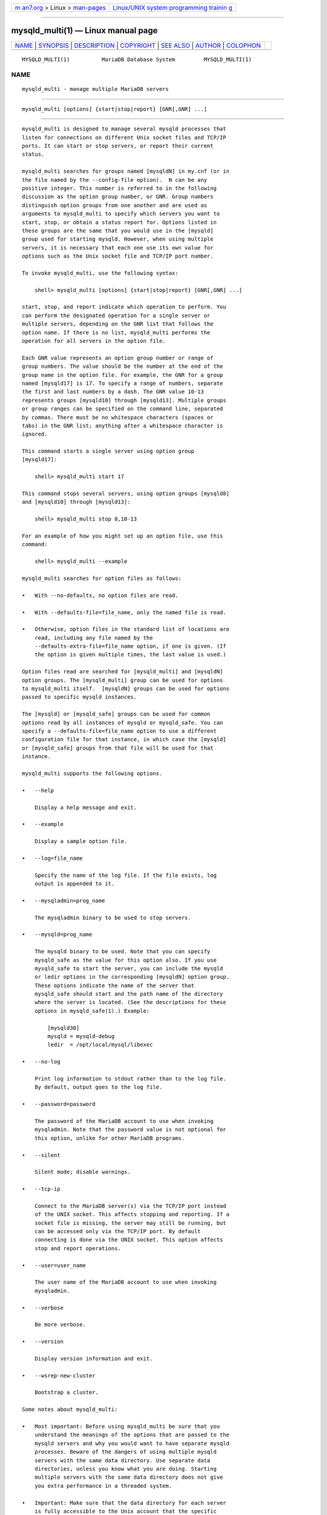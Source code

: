 .. container:: page-top

.. container:: nav-bar

   +----------------------------------+----------------------------------+
   | `m                               | `Linux/UNIX system programming   |
   | an7.org <../../../index.html>`__ | trainin                          |
   | > Linux >                        | g <http://man7.org/training/>`__ |
   | `man-pages <../index.html>`__    |                                  |
   +----------------------------------+----------------------------------+

--------------

mysqld_multi(1) — Linux manual page
===================================

+-----------------------------------+-----------------------------------+
| `NAME <#NAME>`__ \|               |                                   |
| `SYNOPSIS <#SYNOPSIS>`__ \|       |                                   |
| `DESCRIPTION <#DESCRIPTION>`__ \| |                                   |
| `COPYRIGHT <#COPYRIGHT>`__ \|     |                                   |
| `SEE ALSO <#SEE_ALSO>`__ \|       |                                   |
| `AUTHOR <#AUTHOR>`__ \|           |                                   |
| `COLOPHON <#COLOPHON>`__          |                                   |
+-----------------------------------+-----------------------------------+
| .. container:: man-search-box     |                                   |
+-----------------------------------+-----------------------------------+

::

   MYSQLD_MULTI(1)          MariaDB Database System         MYSQLD_MULTI(1)

NAME
-------------------------------------------------

::

          mysqld_multi - manage multiple MariaDB servers


---------------------------------------------------------

::

          mysqld_multi [options] {start|stop|report} [GNR[,GNR] ...]


---------------------------------------------------------------

::

          mysqld_multi is designed to manage several mysqld processes that
          listen for connections on different Unix socket files and TCP/IP
          ports. It can start or stop servers, or report their current
          status.

          mysqld_multi searches for groups named [mysqldN] in my.cnf (or in
          the file named by the --config-file option).  N can be any
          positive integer. This number is referred to in the following
          discussion as the option group number, or GNR. Group numbers
          distinguish option groups from one another and are used as
          arguments to mysqld_multi to specify which servers you want to
          start, stop, or obtain a status report for. Options listed in
          these groups are the same that you would use in the [mysqld]
          group used for starting mysqld. However, when using multiple
          servers, it is necessary that each one use its own value for
          options such as the Unix socket file and TCP/IP port number.

          To invoke mysqld_multi, use the following syntax:

              shell> mysqld_multi [options] {start|stop|report} [GNR[,GNR] ...]

          start, stop, and report indicate which operation to perform. You
          can perform the designated operation for a single server or
          multiple servers, depending on the GNR list that follows the
          option name. If there is no list, mysqld_multi performs the
          operation for all servers in the option file.

          Each GNR value represents an option group number or range of
          group numbers. The value should be the number at the end of the
          group name in the option file. For example, the GNR for a group
          named [mysqld17] is 17. To specify a range of numbers, separate
          the first and last numbers by a dash. The GNR value 10-13
          represents groups [mysqld10] through [mysqld13]. Multiple groups
          or group ranges can be specified on the command line, separated
          by commas. There must be no whitespace characters (spaces or
          tabs) in the GNR list; anything after a whitespace character is
          ignored.

          This command starts a single server using option group
          [mysqld17]:

              shell> mysqld_multi start 17

          This command stops several servers, using option groups [mysqld8]
          and [mysqld10] through [mysqld13]:

              shell> mysqld_multi stop 8,10-13

          For an example of how you might set up an option file, use this
          command:

              shell> mysqld_multi --example

          mysqld_multi searches for option files as follows:

          •   With --no-defaults, no option files are read.

          •   With --defaults-file=file_name, only the named file is read.

          •   Otherwise, option files in the standard list of locations are
              read, including any file named by the
              --defaults-extra-file=file_name option, if one is given. (If
              the option is given multiple times, the last value is used.)

          Option files read are searched for [mysqld_multi] and [mysqldN]
          option groups. The [mysqld_multi] group can be used for options
          to mysqld_multi itself.  [mysqldN] groups can be used for options
          passed to specific mysqld instances.

          The [mysqld] or [mysqld_safe] groups can be used for common
          options read by all instances of mysqld or mysqld_safe. You can
          specify a --defaults-file=file_name option to use a different
          configuration file for that instance, in which case the [mysqld]
          or [mysqld_safe] groups from that file will be used for that
          instance.

          mysqld_multi supports the following options.

          •   --help

              Display a help message and exit.

          •   --example

              Display a sample option file.

          •   --log=file_name

              Specify the name of the log file. If the file exists, log
              output is appended to it.

          •   --mysqladmin=prog_name

              The mysqladmin binary to be used to stop servers.

          •   --mysqld=prog_name

              The mysqld binary to be used. Note that you can specify
              mysqld_safe as the value for this option also. If you use
              mysqld_safe to start the server, you can include the mysqld
              or ledir options in the corresponding [mysqldN] option group.
              These options indicate the name of the server that
              mysqld_safe should start and the path name of the directory
              where the server is located. (See the descriptions for these
              options in mysqld_safe(1).) Example:

                  [mysqld38]
                  mysqld = mysqld-debug
                  ledir  = /opt/local/mysql/libexec

          •   --no-log

              Print log information to stdout rather than to the log file.
              By default, output goes to the log file.

          •   --password=password

              The password of the MariaDB account to use when invoking
              mysqladmin. Note that the password value is not optional for
              this option, unlike for other MariaDB programs.

          •   --silent

              Silent mode; disable warnings.

          •   --tcp-ip

              Connect to the MariaDB server(s) via the TCP/IP port instead
              of the UNIX socket. This affects stopping and reporting. If a
              socket file is missing, the server may still be running, but
              can be accessed only via the TCP/IP port. By default
              connecting is done via the UNIX socket. This option affects
              stop and report operations.

          •   --user=user_name

              The user name of the MariaDB account to use when invoking
              mysqladmin.

          •   --verbose

              Be more verbose.

          •   --version

              Display version information and exit.

          •   --wsrep-new-cluster

              Bootstrap a cluster.

          Some notes about mysqld_multi:

          •   Most important: Before using mysqld_multi be sure that you
              understand the meanings of the options that are passed to the
              mysqld servers and why you would want to have separate mysqld
              processes. Beware of the dangers of using multiple mysqld
              servers with the same data directory. Use separate data
              directories, unless you know what you are doing. Starting
              multiple servers with the same data directory does not give
              you extra performance in a threaded system.

          •   Important: Make sure that the data directory for each server
              is fully accessible to the Unix account that the specific
              mysqld process is started as.  Do not use the Unix root
              account for this, unless you know what you are doing.

          •   Make sure that the MariaDB account used for stopping the
              mysqld servers (with the mysqladmin program) has the same
              user name and password for each server. Also, make sure that
              the account has the SHUTDOWN privilege. If the servers that
              you want to manage have different user names or passwords for
              the administrative accounts, you might want to create an
              account on each server that has the same user name and
              password. For example, you might set up a common multi_admin
              account by executing the following commands for each server:

                  shell> mysql -u root -S /tmp/mysql.sock -p
                  Enter password:
                  mysql> GRANT SHUTDOWN ON *.*
                      -> TO ´multi_admin´@´localhost´ IDENTIFIED BY ´multipass´;

              Change the connection parameters appropriately when
              connecting to each one. Note that the host name part of the
              account name must allow you to connect as multi_admin from
              the host where you want to run mysqld_multi.

          •   The Unix socket file and the TCP/IP port number must be
              different for every mysqld. (Alternatively, if the host has
              multiple network addresses, you can use --bind-address to
              cause different servers to listen to different interfaces.)

          •   The --pid-file option is very important if you are using
              mysqld_safe to start mysqld (for example,
              --mysqld=mysqld_safe) Every mysqld should have its own
              process ID file. The advantage of using mysqld_safe instead
              of mysqld is that mysqld_safe monitors its mysqld process and
              restarts it if the process terminates due to a signal sent
              using kill -9 or for other reasons, such as a segmentation
              fault. Please note that the mysqld_safe script might require
              that you start it from a certain place. This means that you
              might have to change location to a certain directory before
              running mysqld_multi. If you have problems starting, please
              see the mysqld_safe script. Check especially the lines:

                  ----------------------------------------------------------------
                  MY_PWD=`pwd`
                  # Check if we are starting this relative (for the binary release)
                  if test -d $MY_PWD/data/mysql -a \
                     -f ./share/mysql/english/errmsg.sys -a \
                     -x ./bin/mysqld
                  ----------------------------------------------------------------

              The test performed by these lines should be successful, or
              you might encounter problems. See mysqld_safe(1).

          •   You might want to use the --user option for mysqld, but to do
              this you need to run the mysqld_multi script as the Unix root
              user. Having the option in the option file doesn´t matter;
              you just get a warning if you are not the superuser and the
              mysqld processes are started under your own Unix account.

          The following example shows how you might set up an option file
          for use with mysqld_multi. The order in which the mysqld programs
          are started or stopped depends on the order in which they appear
          in the option file. Group numbers need not form an unbroken
          sequence. The first and fifth [mysqldN] groups were intentionally
          omitted from the example to illustrate that you can have “gaps”
          in the option file. This gives you more flexibility.

              # This file should probably be in your home dir (~/.my.cnf)
              # or /etc/my.cnf
              # Version 2.1 by Jani Tolonen
              [mysqld_multi]
              mysqld     = /usr/local/bin/mysqld_safe
              mysqladmin = /usr/local/bin/mysqladmin
              user       = multi_admin
              password   = multipass
              [mysqld2]
              socket     = /tmp/mysql.sock2
              port       = 3307
              pid-file   = /usr/local/mysql/var2/hostname.pid2
              datadir    = /usr/local/mysql/var2
              language   = /usr/local/share/mysql/english
              user       = john
              [mysqld3]
              socket     = /tmp/mysql.sock3
              port       = 3308
              pid-file   = /usr/local/mysql/var3/hostname.pid3
              datadir    = /usr/local/mysql/var3
              language   = /usr/local/share/mysql/swedish
              user       = monty
              [mysqld4]
              socket     = /tmp/mysql.sock4
              port       = 3309
              pid-file   = /usr/local/mysql/var4/hostname.pid4
              datadir    = /usr/local/mysql/var4
              language   = /usr/local/share/mysql/estonia
              user       = tonu
              [mysqld6]
              socket     = /tmp/mysql.sock6
              port       = 3311
              pid-file   = /usr/local/mysql/var6/hostname.pid6
              datadir    = /usr/local/mysql/var6
              language   = /usr/local/share/mysql/japanese
              user       = jani


-----------------------------------------------------------

::

          Copyright 2007-2008 MySQL AB, 2008-2010 Sun Microsystems, Inc.,
          2010-2020 MariaDB Foundation

          This documentation is free software; you can redistribute it
          and/or modify it only under the terms of the GNU General Public
          License as published by the Free Software Foundation; version 2
          of the License.

          This documentation is distributed in the hope that it will be
          useful, but WITHOUT ANY WARRANTY; without even the implied
          warranty of MERCHANTABILITY or FITNESS FOR A PARTICULAR PURPOSE.
          See the GNU General Public License for more details.

          You should have received a copy of the GNU General Public License
          along with the program; if not, write to the Free Software
          Foundation, Inc., 51 Franklin Street, Fifth Floor, Boston, MA
          02110-1335 USA or see http://www.gnu.org/licenses/.


---------------------------------------------------------

::

          For more information, please refer to the MariaDB Knowledge Base,
          available online at https://mariadb.com/kb/


-----------------------------------------------------

::

          MariaDB Foundation (http://www.mariadb.org/).

COLOPHON
---------------------------------------------------------

::

          This page is part of the MariaDB (MariaDB database server)
          project.  Information about the project can be found at 
          ⟨http://mariadb.org/⟩.  If you have a bug report for this manual
          page, see ⟨https://mariadb.com/kb/en/mariadb/reporting-bugs/⟩.
          This page was obtained from the project's upstream Git repository
          ⟨https://github.com/MariaDB/server⟩ on 2021-08-27.  (At that
          time, the date of the most recent commit that was found in the
          repository was 2021-08-26.)  If you discover any rendering
          problems in this HTML version of the page, or you believe there
          is a better or more up-to-date source for the page, or you have
          corrections or improvements to the information in this COLOPHON
          (which is not part of the original manual page), send a mail to
          man-pages@man7.org

   MariaDB 10.6                   15 May 2020               MYSQLD_MULTI(1)

--------------

--------------

.. container:: footer

   +-----------------------+-----------------------+-----------------------+
   | HTML rendering        |                       | |Cover of TLPI|       |
   | created 2021-08-27 by |                       |                       |
   | `Michael              |                       |                       |
   | Ker                   |                       |                       |
   | risk <https://man7.or |                       |                       |
   | g/mtk/index.html>`__, |                       |                       |
   | author of `The Linux  |                       |                       |
   | Programming           |                       |                       |
   | Interface <https:     |                       |                       |
   | //man7.org/tlpi/>`__, |                       |                       |
   | maintainer of the     |                       |                       |
   | `Linux man-pages      |                       |                       |
   | project <             |                       |                       |
   | https://www.kernel.or |                       |                       |
   | g/doc/man-pages/>`__. |                       |                       |
   |                       |                       |                       |
   | For details of        |                       |                       |
   | in-depth **Linux/UNIX |                       |                       |
   | system programming    |                       |                       |
   | training courses**    |                       |                       |
   | that I teach, look    |                       |                       |
   | `here <https://ma     |                       |                       |
   | n7.org/training/>`__. |                       |                       |
   |                       |                       |                       |
   | Hosting by `jambit    |                       |                       |
   | GmbH                  |                       |                       |
   | <https://www.jambit.c |                       |                       |
   | om/index_en.html>`__. |                       |                       |
   +-----------------------+-----------------------+-----------------------+

--------------

.. container:: statcounter

   |Web Analytics Made Easy - StatCounter|

.. |Cover of TLPI| image:: https://man7.org/tlpi/cover/TLPI-front-cover-vsmall.png
   :target: https://man7.org/tlpi/
.. |Web Analytics Made Easy - StatCounter| image:: https://c.statcounter.com/7422636/0/9b6714ff/1/
   :class: statcounter
   :target: https://statcounter.com/
